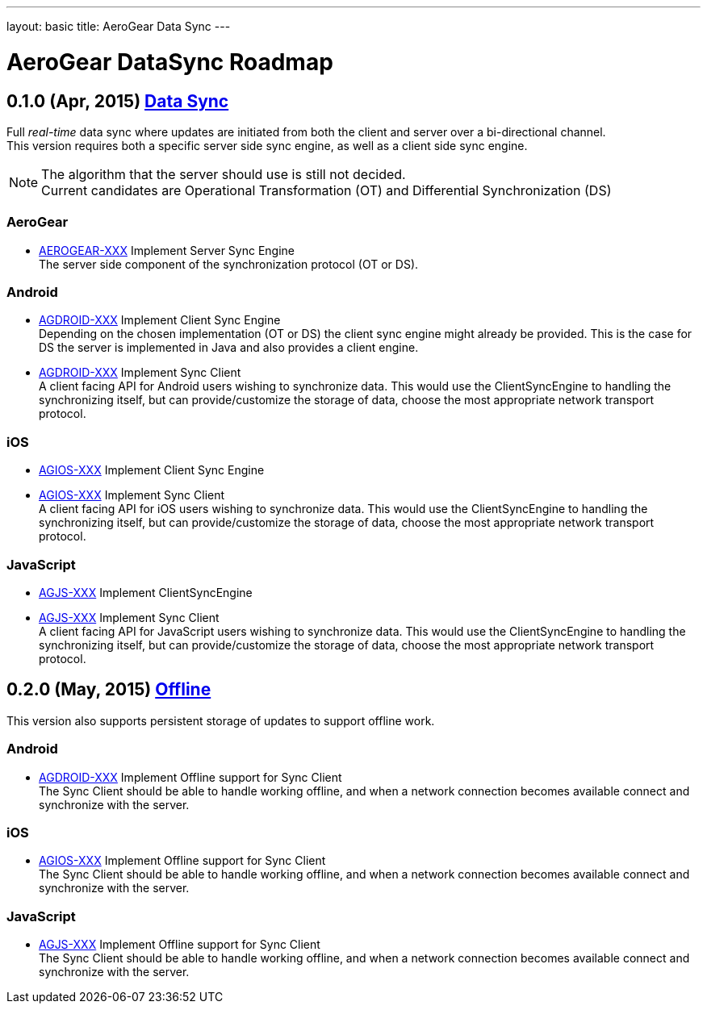 ---
layout: basic
title: AeroGear Data Sync
---

AeroGear DataSync Roadmap
=========================
:Author: Daniel Bevenius

0.1.0 (Apr, 2015) link:https://issues.jboss.org/browse/AEROGEAR-1374[Data Sync]
-------------------------------------------------------------------------------
Full _real-time_ data sync where updates are initiated from both the client and server over a bi-directional channel. + 
This version requires both a specific server side sync engine, as well as a client side sync engine. + 

[NOTE]
============================
The algorithm that the server should use is still not decided. +
Current candidates are Operational Transformation (OT) and Differential Synchronization (DS)
============================

AeroGear
~~~~~~~~
* link:https://issues.jboss.org/browse/AEROGEAR-XXX[AEROGEAR-XXX] Implement Server Sync Engine + 
The server side component of the synchronization protocol (OT or DS).

Android
~~~~~~~

* link:https://issues.jboss.org/browse/AGDROID-XXX[AGDROID-XXX] Implement Client Sync Engine + 
Depending on the chosen implementation (OT or DS) the client sync engine might already be provided. This
is the case for DS the server is implemented in Java and also provides a client engine. 

* link:https://issues.jboss.org/browse/AGDROID-XXX[AGDROID-XXX] Implement Sync Client + 
A client facing API for Android users wishing to synchronize data. This would use the ClientSyncEngine to
handling the synchronizing itself, but can provide/customize the storage of data, choose the most appropriate network transport
protocol.

iOS
~~~

* link:https://issues.jboss.org/browse/AGIOS-XXX[AGIOS-XXX] Implement Client Sync Engine + 

* link:https://issues.jboss.org/browse/AGIOS-XXX[AGIOS-XXX] Implement Sync Client + 
A client facing API for iOS users wishing to synchronize data. This would use the ClientSyncEngine to 
handling the synchronizing itself, but can provide/customize the storage of data, choose the most appropriate network transport
protocol.

JavaScript
~~~~~~~~~~

* link:https://issues.jboss.org/browse/AGJS-XXX[AGJS-XXX] Implement ClientSyncEngine +

* link:https://issues.jboss.org/browse/AGJS-XXX[AGJS-XXX] Implement Sync Client + 
A client facing API for JavaScript users wishing to synchronize data. This would use the ClientSyncEngine to 
handling the synchronizing itself, but can provide/customize the storage of data, choose the most appropriate network transport
protocol.

0.2.0 (May, 2015) link:https://issues.jboss.org/browse/AEROGEAR-XXX[Offline]
-----------------------------------------------------------------------------
This version also supports persistent storage of updates to support offline work. + 

Android
~~~~~~~

* link:https://issues.jboss.org/browse/AGDROID-XXX[AGDROID-XXX] Implement Offline support for Sync Client + 
The Sync Client should be able to handle working offline, and when a network connection becomes available connect
and synchronize with the server. 

iOS
~~~

* link:https://issues.jboss.org/browse/AGIOS-XXX[AGIOS-XXX] Implement Offline support for Sync Client + 
The Sync Client should be able to handle working offline, and when a network connection becomes available connect
and synchronize with the server. 

JavaScript
~~~~~~~~~~

* link:https://issues.jboss.org/browse/AGJS-XXX[AGJS-XXX] Implement Offline support for Sync Client + 
The Sync Client should be able to handle working offline, and when a network connection becomes available connect
and synchronize with the server. 
